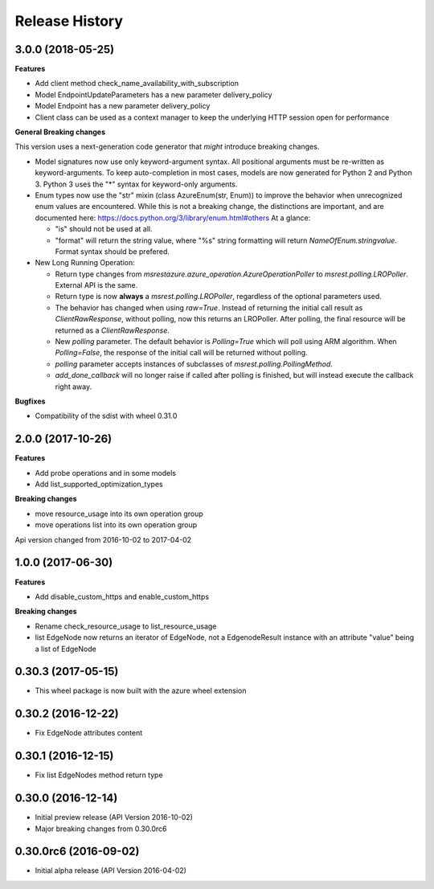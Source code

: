 .. :changelog:

Release History
===============

3.0.0 (2018-05-25)
++++++++++++++++++

**Features**

- Add client method check_name_availability_with_subscription
- Model EndpointUpdateParameters has a new parameter delivery_policy
- Model Endpoint has a new parameter delivery_policy
- Client class can be used as a context manager to keep the underlying HTTP session open for performance

**General Breaking changes**

This version uses a next-generation code generator that *might* introduce breaking changes.

- Model signatures now use only keyword-argument syntax. All positional arguments must be re-written as keyword-arguments.
  To keep auto-completion in most cases, models are now generated for Python 2 and Python 3. Python 3 uses the "*" syntax for keyword-only arguments.
- Enum types now use the "str" mixin (class AzureEnum(str, Enum)) to improve the behavior when unrecognized enum values are encountered.
  While this is not a breaking change, the distinctions are important, and are documented here:
  https://docs.python.org/3/library/enum.html#others
  At a glance:

  - "is" should not be used at all.
  - "format" will return the string value, where "%s" string formatting will return `NameOfEnum.stringvalue`. Format syntax should be prefered.

- New Long Running Operation:

  - Return type changes from `msrestazure.azure_operation.AzureOperationPoller` to `msrest.polling.LROPoller`. External API is the same.
  - Return type is now **always** a `msrest.polling.LROPoller`, regardless of the optional parameters used.
  - The behavior has changed when using `raw=True`. Instead of returning the initial call result as `ClientRawResponse`, 
    without polling, now this returns an LROPoller. After polling, the final resource will be returned as a `ClientRawResponse`.
  - New `polling` parameter. The default behavior is `Polling=True` which will poll using ARM algorithm. When `Polling=False`,
    the response of the initial call will be returned without polling.
  - `polling` parameter accepts instances of subclasses of `msrest.polling.PollingMethod`.
  - `add_done_callback` will no longer raise if called after polling is finished, but will instead execute the callback right away.

**Bugfixes**

- Compatibility of the sdist with wheel 0.31.0


2.0.0 (2017-10-26)
++++++++++++++++++

**Features**

- Add probe operations and in some models
- Add list_supported_optimization_types

**Breaking changes**

- move resource_usage into its own operation group
- move operations list into its own operation group

Api version changed from 2016-10-02 to 2017-04-02

1.0.0 (2017-06-30)
++++++++++++++++++

**Features**

- Add disable_custom_https and enable_custom_https

**Breaking changes**

- Rename check_resource_usage to list_resource_usage
- list EdgeNode now returns an iterator of EdgeNode, 
  not a EdgenodeResult instance with an attribute "value" being a list of EdgeNode

0.30.3 (2017-05-15)
+++++++++++++++++++

* This wheel package is now built with the azure wheel extension

0.30.2 (2016-12-22)
+++++++++++++++++++

* Fix EdgeNode attributes content

0.30.1 (2016-12-15)
+++++++++++++++++++

* Fix list EdgeNodes method return type

0.30.0 (2016-12-14)
+++++++++++++++++++

* Initial preview release (API Version 2016-10-02)
* Major breaking changes from 0.30.0rc6

0.30.0rc6 (2016-09-02)
++++++++++++++++++++++

* Initial alpha release (API Version 2016-04-02)

